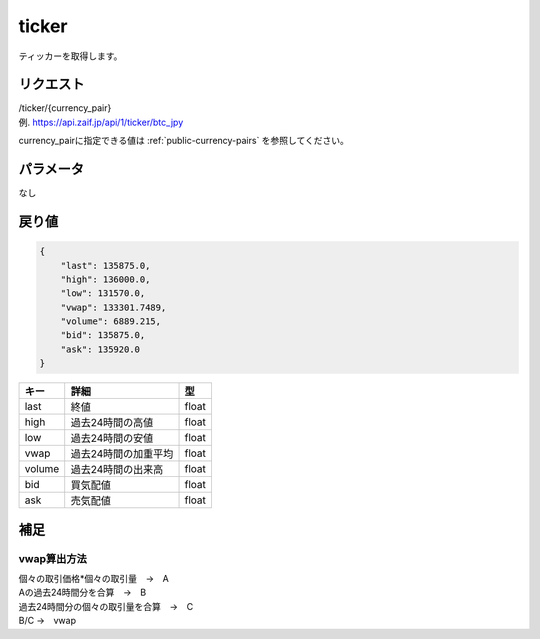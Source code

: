 =============================
ticker
=============================
ティッカーを取得します。

リクエスト
==============
| /ticker/{currency_pair}
| 例. https://api.zaif.jp/api/1/ticker/btc_jpy

currency_pairに指定できる値は :ref:`public-currency-pairs` を参照してください。


パラメータ
==============
なし

戻り値
==============
.. code-block:: python

    {
        "last": 135875.0,
        "high": 136000.0,
        "low": 131570.0,
        "vwap": 133301.7489,
        "volume": 6889.215,
        "bid": 135875.0,
        "ask": 135920.0
    }

.. csv-table::
   :header: "キー", "詳細", "型"

   "last", "終値", "float"
   "high", "過去24時間の高値", "float"
   "low", "過去24時間の安値", "float"
   "vwap", "過去24時間の加重平均", "float"
   "volume", "過去24時間の出来高", "float"
   "bid", "買気配値", "float"
   "ask", "売気配値", "float"

補足
==============

vwap算出方法
--------------

| 個々の取引価格*個々の取引量　→　A
| Aの過去24時間分を合算　→　B
| 過去24時間分の個々の取引量を合算　→　C
| B/C →　vwap
